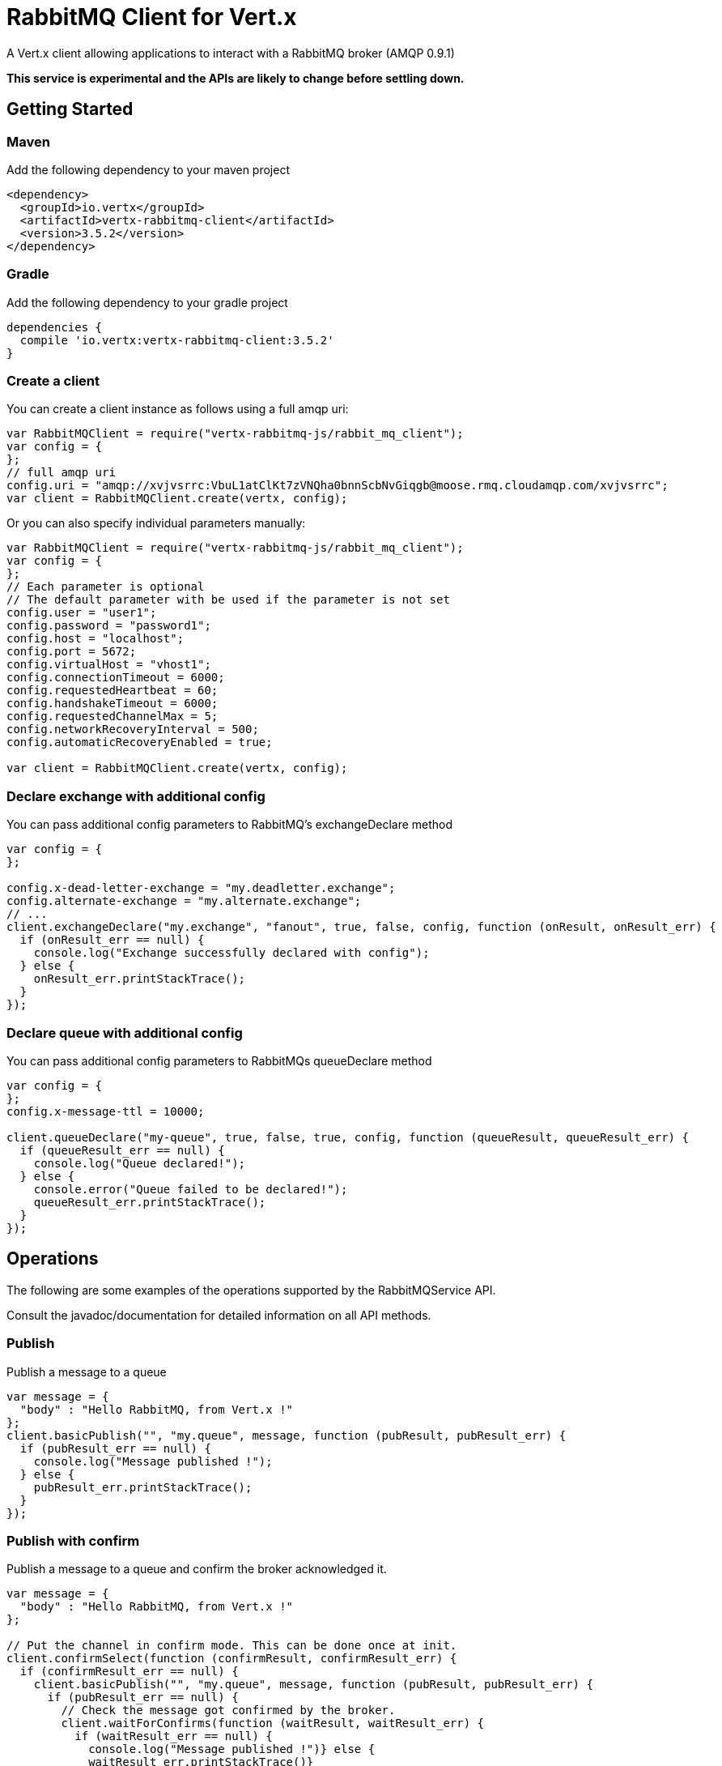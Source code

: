 = RabbitMQ Client for Vert.x

A Vert.x client allowing applications to interact with a RabbitMQ broker (AMQP 0.9.1)

**This service is experimental and the APIs are likely to change before settling down.**

== Getting Started

=== Maven

Add the following dependency to your maven project

[source,xml,subs="+attributes"]
----
<dependency>
  <groupId>io.vertx</groupId>
  <artifactId>vertx-rabbitmq-client</artifactId>
  <version>3.5.2</version>
</dependency>
----

=== Gradle

Add the following dependency to your gradle project

[source,groovy,subs="+attributes"]
----
dependencies {
  compile 'io.vertx:vertx-rabbitmq-client:3.5.2'
}
----

=== Create a client

You can create a client instance as follows using a full amqp uri:

[source,js]
----
var RabbitMQClient = require("vertx-rabbitmq-js/rabbit_mq_client");
var config = {
};
// full amqp uri
config.uri = "amqp://xvjvsrrc:VbuL1atClKt7zVNQha0bnnScbNvGiqgb@moose.rmq.cloudamqp.com/xvjvsrrc";
var client = RabbitMQClient.create(vertx, config);

----

Or you can also specify individual parameters manually:

[source,js]
----
var RabbitMQClient = require("vertx-rabbitmq-js/rabbit_mq_client");
var config = {
};
// Each parameter is optional
// The default parameter with be used if the parameter is not set
config.user = "user1";
config.password = "password1";
config.host = "localhost";
config.port = 5672;
config.virtualHost = "vhost1";
config.connectionTimeout = 6000;
config.requestedHeartbeat = 60;
config.handshakeTimeout = 6000;
config.requestedChannelMax = 5;
config.networkRecoveryInterval = 500;
config.automaticRecoveryEnabled = true;

var client = RabbitMQClient.create(vertx, config);

----

=== Declare exchange with additional config

You can pass additional config parameters to RabbitMQ's exchangeDeclare method

[source, js]
----

var config = {
};

config.x-dead-letter-exchange = "my.deadletter.exchange";
config.alternate-exchange = "my.alternate.exchange";
// ...
client.exchangeDeclare("my.exchange", "fanout", true, false, config, function (onResult, onResult_err) {
  if (onResult_err == null) {
    console.log("Exchange successfully declared with config");
  } else {
    onResult_err.printStackTrace();
  }
});

----

=== Declare queue with additional config

You can pass additional config parameters to RabbitMQs queueDeclare method

[source, js]
----
var config = {
};
config.x-message-ttl = 10000;

client.queueDeclare("my-queue", true, false, true, config, function (queueResult, queueResult_err) {
  if (queueResult_err == null) {
    console.log("Queue declared!");
  } else {
    console.error("Queue failed to be declared!");
    queueResult_err.printStackTrace();
  }
});


----

== Operations

The following are some examples of the operations supported by the RabbitMQService API.

Consult the javadoc/documentation for detailed information on all API methods.

=== Publish

Publish a message to a queue

[source,js]
----
var message = {
  "body" : "Hello RabbitMQ, from Vert.x !"
};
client.basicPublish("", "my.queue", message, function (pubResult, pubResult_err) {
  if (pubResult_err == null) {
    console.log("Message published !");
  } else {
    pubResult_err.printStackTrace();
  }
});

----

=== Publish with confirm

Publish a message to a queue and confirm the broker acknowledged it.

[source,js]
----
var message = {
  "body" : "Hello RabbitMQ, from Vert.x !"
};

// Put the channel in confirm mode. This can be done once at init.
client.confirmSelect(function (confirmResult, confirmResult_err) {
  if (confirmResult_err == null) {
    client.basicPublish("", "my.queue", message, function (pubResult, pubResult_err) {
      if (pubResult_err == null) {
        // Check the message got confirmed by the broker.
        client.waitForConfirms(function (waitResult, waitResult_err) {
          if (waitResult_err == null) {
            console.log("Message published !")} else {
            waitResult_err.printStackTrace()}
        });
      } else {
        pubResult_err.printStackTrace();
      }
    });
  } else {
    confirmResult_err.printStackTrace();
  }
});


----

=== Consume

Consume messages from a queue

[source,js]
----
// Create the event bus handler which messages will be sent to
// Create the event bus handler which messages will be sent to
vertx.eventBus().consumer("my.address", function (msg) {
  var json = msg.body();
  console.log("Got message: " + json.body);
});

// Setup the link between rabbitmq consumer and event bus address
client.basicConsume("my.queue", "my.address", function (consumeResult, consumeResult_err) {
  if (consumeResult_err == null) {
    console.log("RabbitMQ consumer created !");
  } else {
    consumeResult_err.printStackTrace();
  }
});

----

=== Get

Will get a message from a queue

[source,js]
----
client.basicGet("my.queue", true, function (getResult, getResult_err) {
  if (getResult_err == null) {
    var msg = getResult;
    console.log("Got message: " + msg.body);
  } else {
    getResult_err.printStackTrace();
  }
});

----

=== Consume messages without auto-ack

[source,js]
----
// Create the event bus handler which messages will be sent to
vertx.eventBus().consumer("my.address", function (msg) {
  var json = msg.body();
  console.log("Got message: " + json.body);
  // ack
  client.basicAck(json.deliveryTag, false, function (asyncResult, asyncResult_err) {
  });
});

// Setup the link between rabbitmq consumer and event bus address
client.basicConsume("my.queue", "my.address", false, function (consumeResult, consumeResult_err) {
  if (consumeResult_err == null) {
    console.log("RabbitMQ consumer created !");
  } else {
    consumeResult_err.printStackTrace();
  }
});

----

== Running the tests

You will need to have RabbitMQ installed and running with default ports on localhost for this to work.
<a href="mailto:nscavell@redhat.com">Nick Scavelli</a>